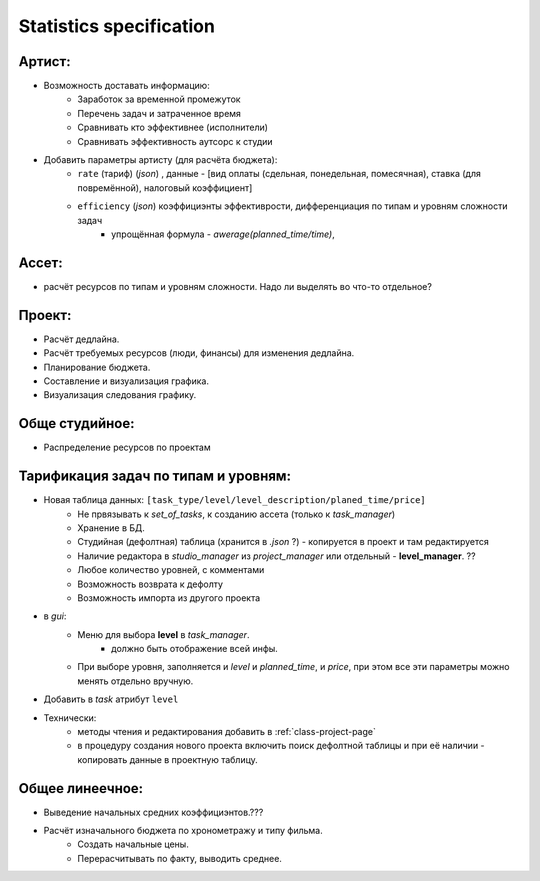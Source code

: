 .. _statistics-page:

Statistics specification
========================

Артист:
-------

* Возможность доставать информацию:
    * Заработок за временной промежуток
    * Перечень задач и затраченное время
    * Сравнивать кто эффективнее (исполнители)
    * Сравнивать эффективность аутсорс к студии
* Добавить параметры артисту (для расчёта бюджета): 
    * ``rate`` (тариф) (*json*) , данные - [вид оплаты (сдельная, понедельная, помесячная), ставка (для повремённой), налоговый коэффициент] 
    * ``efficiency`` (*json*) коэффициэнты эффективрости, дифференциация по типам и уровням сложности задач
        * упрощённая формула - *awerage(planned_time/time)*, 

Ассет:
------

* расчёт ресурсов по типам и уровням сложности. Надо ли выделять во что-то отдельное? 

Проект:
-------

* Расчёт дедлайна.
* Расчёт требуемых ресурсов (люди, финансы) для изменения дедлайна.
* Планирование бюджета.
* Составление и визуализация графика.
* Визуализация следования графику.

Обще студийное:
---------------

* Распределение ресурсов по проектам

Тарификация задач по типам и уровням:
-------------------------------------

* Новая таблица данных: ``[task_type/level/level_description/planed_time/price]``
    * Не првязывать к *set_of_tasks*, к созданию ассета (только к *task_manager*)
    * Хранение в БД.
    * Студийная (дефолтная) таблица (хранится в *.json* ?) - копируется в проект и там редактируется
    * Наличие редактора в *studio_manager* из *project_manager* или отдельный - **level_manager**. ??
    * Любое количество уровней, с комментами
    * Возможность возврата к дефолту
    * Возможность импорта из другого проекта
* в *gui*:
    * Меню для выбора **level** в *task_manager*.
        * должно быть отображение всей инфы.
    * При выборе уровня, заполняется и *level* и *planned_time*, и *price*, при этом все эти параметры можно менять отдельно вручную.
* Добавить в *task* атрибут ``level``
* Технически:
    * методы чтения и редактирования добавить в :ref:`class-project-page`
    * в процедуру создания нового проекта включить поиск дефолтной таблицы и при её наличии - копировать данные в проектную таблицу.

Общее линеечное:
----------------

* Выведение начальных средних коэффициэнтов.??? 
* Расчёт изначального бюджета по хронометражу и типу фильма.
    * Создать начальные цены.
    * Перерасчитывать по факту, выводить среднее.